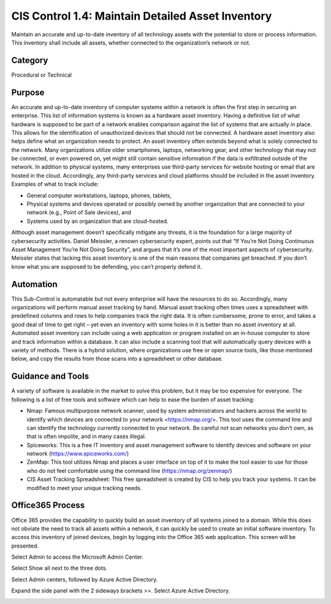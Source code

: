 CIS Control 1.4: Maintain Detailed Asset Inventory
==================================================
Maintain an accurate and up-to-date inventory of all technology assets with the potential to store or process information. This inventory shall include all assets, whether connected to the organization’s network or not. 

Category
________

Procedural or Technical 

Purpose 
_______

An accurate and up-to-date inventory of computer systems within a network is often the first step in securing an enterprise. This list of information systems is known as a hardware asset inventory. Having a definitive list of what hardware is supposed to be part of a network enables comparison against the list of systems that are actually in place. This allows for the identification of unauthorized devices that should not be connected. A hardware asset inventory also helps define what an organization needs to protect. 
An asset inventory often extends beyond what is solely connected to the network. Many organizations utilize older smartphones, laptops, networking gear, and other technology that may not be connected, or even powered on, yet might still contain sensitive information if the data is exfiltrated outside of the network. In addition to physical systems, many enterprises use third-party services for website hosting or email that are hosted in the cloud. Accordingly, any third-party services and cloud platforms should be included in the asset inventory. Examples of what to track include:


- General computer workstations, laptops, phones, tablets,
- Physical systems and devices operated or possibly owned by another organization that are connected to your network (e.g., Point of Sale devices), and 
- Systems used by an organization that are cloud-hosted.

Although asset management doesn’t specifically mitigate any threats, it is the foundation for a large majority of cybersecurity activities. Daniel Meissler, a renown cybersecurity expert, points out that “If You’re Not Doing Continuous Asset Management You’re Not Doing Security”, and argues that it’s one of the most important aspects of cybersecurity. Meissler states that lacking this asset inventory is one of the main reasons that companies get breached. If you don’t know what you are supposed to be defending, you can’t properly defend it. 

Automation
__________

This Sub-Control is automatable but not every enterprise will have the resources to do so. Accordingly, many organizations will perform manual asset tracking by hand. Manual asset tracking often times uses a spreadsheet with predefined columns and rows to help companies track the right data. It is often cumbersome, prone to error, and takes a good deal of time to get right – yet even an inventory with some holes in it is better than no asset inventory at all. Automated asset inventory can include using a web application or program installed on an in-house computer to store and track information within a database. It can also include a scanning tool that will automatically query devices with a variety of methods. There is a hybrid solution, where organizations use free or open source tools, like those mentioned below, and copy the results from those scans into a spreadsheet or other database. 


Guidance and Tools 
__________________

A variety of software is available in the market to solve this problem, but it may be too expensive for everyone. The following is a list of free tools and software which can help to ease the burden of asset tracking:

- Nmap: Famous multipurpose network scanner, used by system administrators and hackers across the world to identify which devices are connected to your network <https://nmap.org/>. This tool uses the command line and can identify the technology currently connected to your network. Be careful not scan networks you don’t own, as that is often impolite, and in many cases illegal. 
- Spiceworks: This is a free IT inventory and asset management software to identify devices and software on your network (https://www.spiceworks.com/)
- ZenMap: This tool utilizes Nmap and places a user interface on top of it to make the tool easier to use for those who do not feel comfortable using the command line (https://nmap.org/zenmap/)
- CIS Asset Tracking Spreadsheet: This free spreadsheet is created by CIS to help you track your systems. It can be modified to meet your unique tracking needs.


Office365 Process
_________________

Office 365 provides the capability to quickly build an asset inventory of all systems joined to a domain. While this does not obviate the need to track all assets within a network, it can quickly be used to create an initial software inventory. To access this inventory of joined devices, begin by logging into the Office 365 web application. This screen will be presented. 

.. image:: _static/o354_homescreen.png

Select Admin to access the Microsoft Admin Center.

.. image:: _static/o365_Admin_center.png

Select Show all next to the three dots. 

.. image:: _static/o365_Admin_Center_expanded.png

Select Admin centers, followed by Azure Active Directory. 

.. image:: _static/Azure_Directory_Admin_Cetner.png

Expand the side panel with the 2 sideways brackets >>. Select Azure Active Directory. 

.. image:: _static/Azure_Directory_Device_Dashboard.png


